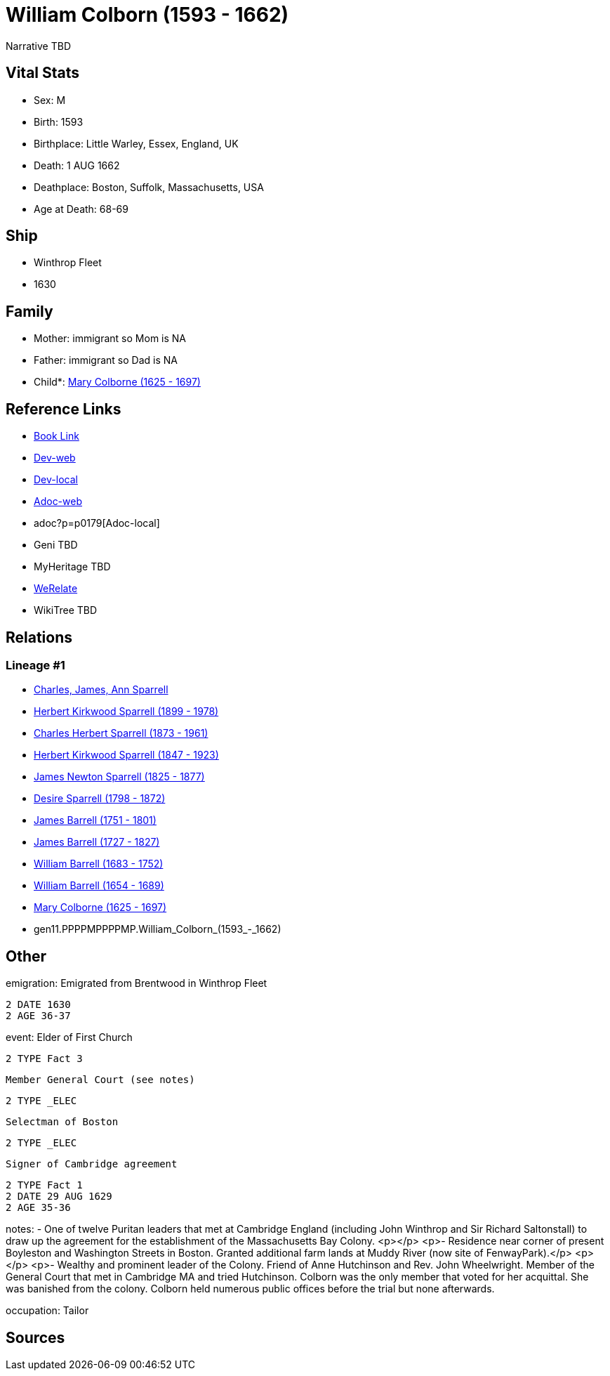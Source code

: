 = William Colborn (1593 - 1662)

Narrative TBD


== Vital Stats


* Sex: M

* Birth: 1593

* Birthplace: Little Warley, Essex, England, UK

* Death: 1 AUG 1662

* Deathplace: Boston, Suffolk, Massachusetts, USA

* Age at Death: 68-69



== Ship
* Winthrop Fleet
* 1630


== Family
* Mother: immigrant so Mom is NA
* Father: immigrant so Dad is NA
* Child*: https://github.com/sparrell/cfs_ancestors/blob/main/Vol_02_Ships/V2_C5_Ancestors/V2_C5_G10/gen10.PPPPMPPPPM.Mary_Colborne.adoc[Mary Colborne (1625 - 1697)]


== Reference Links
* https://github.com/sparrell/cfs_ancestors/blob/main/Vol_02_Ships/V2_C5_Ancestors/V2_C5_G11/gen11.PPPPMPPPPMP.William_Colborn.adoc[Book Link]
* https://cfsjksas.gigalixirapp.com/person?p=p0179[Dev-web]
* http://localhost:4000/person?p=p0179[Dev-local]
* https://cfsjksas.gigalixirapp.com/adoc?p=p0179[Adoc-web]
* adoc?p=p0179[Adoc-local]
* Geni TBD
* MyHeritage TBD
* https://www.werelate.org/wiki/Person:William_Colborn_%281%29[WeRelate]
* WikiTree TBD

== Relations
=== Lineage #1
* https://github.com/spoarrell/cfs_ancestors/tree/main/Vol_02_Ships/V2_C1_Principals/0_intro_principals.adoc[Charles, James, Ann Sparrell]
* https://github.com/sparrell/cfs_ancestors/blob/main/Vol_02_Ships/V2_C5_Ancestors/V2_C5_G1/gen1.P.Herbert_Kirkwood_Sparrell.adoc[Herbert Kirkwood Sparrell (1899 - 1978)]
* https://github.com/sparrell/cfs_ancestors/blob/main/Vol_02_Ships/V2_C5_Ancestors/V2_C5_G2/gen2.PP.Charles_Herbert_Sparrell.adoc[Charles Herbert Sparrell (1873 - 1961)]
* https://github.com/sparrell/cfs_ancestors/blob/main/Vol_02_Ships/V2_C5_Ancestors/V2_C5_G3/gen3.PPP.Herbert_Kirkwood_Sparrell.adoc[Herbert Kirkwood Sparrell (1847 - 1923)]
* https://github.com/sparrell/cfs_ancestors/blob/main/Vol_02_Ships/V2_C5_Ancestors/V2_C5_G4/gen4.PPPP.James_Newton_Sparrell.adoc[James Newton Sparrell (1825 - 1877)]
* https://github.com/sparrell/cfs_ancestors/blob/main/Vol_02_Ships/V2_C5_Ancestors/V2_C5_G5/gen5.PPPPM.Desire_Sparrell.adoc[Desire Sparrell (1798 - 1872)]
* https://github.com/sparrell/cfs_ancestors/blob/main/Vol_02_Ships/V2_C5_Ancestors/V2_C5_G6/gen6.PPPPMP.James_Barrell.adoc[James Barrell (1751 - 1801)]
* https://github.com/sparrell/cfs_ancestors/blob/main/Vol_02_Ships/V2_C5_Ancestors/V2_C5_G7/gen7.PPPPMPP.James_Barrell.adoc[James Barrell (1727 - 1827)]
* https://github.com/sparrell/cfs_ancestors/blob/main/Vol_02_Ships/V2_C5_Ancestors/V2_C5_G8/gen8.PPPPMPPP.William_Barrell.adoc[William Barrell (1683 - 1752)]
* https://github.com/sparrell/cfs_ancestors/blob/main/Vol_02_Ships/V2_C5_Ancestors/V2_C5_G9/gen9.PPPPMPPPP.William_Barrell.adoc[William Barrell (1654 - 1689)]
* https://github.com/sparrell/cfs_ancestors/blob/main/Vol_02_Ships/V2_C5_Ancestors/V2_C5_G10/gen10.PPPPMPPPPM.Mary_Colborne.adoc[Mary Colborne (1625 - 1697)]
* gen11.PPPPMPPPPMP.William_Colborn_(1593_-_1662)


== Other
emigration:  Emigrated from Brentwood in Winthrop Fleet
----
2 DATE 1630
2 AGE 36-37
----

event:  Elder of First Church
----
2 TYPE Fact 3
----
 Member General Court (see notes)
----
2 TYPE _ELEC
----
 Selectman of Boston
----
2 TYPE _ELEC
----
 Signer of Cambridge agreement
----
2 TYPE Fact 1
2 DATE 29 AUG 1629
2 AGE 35-36
----

notes: - One of twelve Puritan leaders that met at Cambridge England (including John Winthrop and Sir Richard Saltonstall) to draw up the agreement for the establishment of the Massachusetts Bay Colony. <p></p> <p>- Residence near corner of present Boyleston and Washington Streets in Boston. Granted additional farm lands at Muddy River (now site of FenwayPark).</p> <p></p> <p>- Wealthy and prominent leader of the Colony. Friend of Anne Hutchinson and Rev. John Wheelwright. Member of the General Court that met in Cambridge MA and tried Hutchinson. Colborn was the only member that voted for her acquittal. She was banished from the colony. Colborn held numerous public offices before the trial but none afterwards.

occupation: Tailor


== Sources

